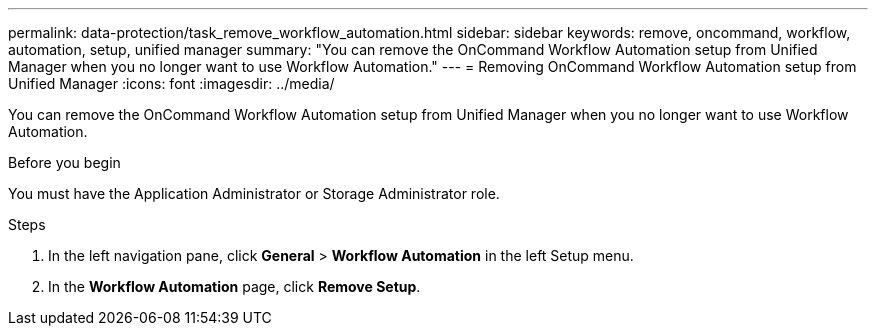 ---
permalink: data-protection/task_remove_workflow_automation.html
sidebar: sidebar
keywords: remove, oncommand, workflow, automation, setup, unified manager
summary: "You can remove the OnCommand Workflow Automation setup from Unified Manager when you no longer want to use Workflow Automation."
---
= Removing OnCommand Workflow Automation setup from Unified Manager
:icons: font
:imagesdir: ../media/

[.lead]
You can remove the OnCommand Workflow Automation setup from Unified Manager when you no longer want to use Workflow Automation.

.Before you begin

You must have the Application Administrator or Storage Administrator role.

.Steps

. In the left navigation pane, click *General* > *Workflow Automation* in the left Setup menu.
. In the *Workflow Automation* page, click *Remove Setup*.
